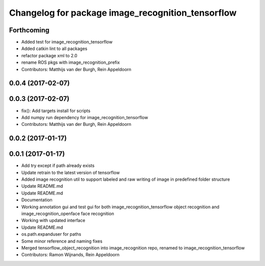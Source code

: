 ^^^^^^^^^^^^^^^^^^^^^^^^^^^^^^^^^^^^
Changelog for package image_recognition_tensorflow
^^^^^^^^^^^^^^^^^^^^^^^^^^^^^^^^^^^^

Forthcoming
-----------
* Added test for image_recognition_tensorflow
* Added catkin lint to all packages
* refactor package xml to 2.0
* rename ROS pkgs with image_recognition_prefix
* Contributors: Matthijs van der Burgh, Rein Appeldoorn

0.0.4 (2017-02-07)
------------------

0.0.3 (2017-02-07)
------------------
* fix(): Add targets install for scripts
* Add numpy run dependency for image_recognition_tensorflow
* Contributors: Matthijs van der Burgh, Rein Appeldoorn

0.0.2 (2017-01-17)
------------------

0.0.1 (2017-01-17)
------------------
* Add try except if path already exists
* Update retrain to the latest version of tensorflow
* Added image recognition util to support labeled and raw writing of image in predefined folder structure
* Update README.md
* Update README.md
* Documentation
* Working annotation gui and test gui for both image_recognition_tensorflow object recognition and image_recognition_openface face recognition
* Working with updated interface
* Update README.md
* os.path.expanduser for paths
* Some minor reference and naming fixes
* Merged tensorflow_object_recognition into image_recognition repo, renamed to image_recognition_tensorflow
* Contributors: Ramon Wijnands, Rein Appeldoorn

